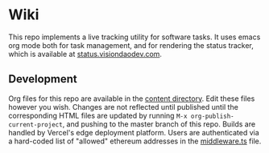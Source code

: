 * Wiki
This repo implements a live tracking utility for software tasks. It uses
emacs org mode both for task management, and for rendering the status
tracker, which is available at [[https://status.visiondaodev.com][status.visiondaodev.com]].

** Development
Org files for this repo are available in the [[https://github.com/Vision-DAO/wiki/tree/main/content][content directory]].
Edit these files however you wish. Changes are not reflected until
published until the corresponding HTML files are updated by running
=M-x org-publish-current-project=, and pushing to the master branch of
this repo. Builds are handled by Vercel's edge deployment platform.
Users are authenticated via a hard-coded list of "allowed" ethereum
addresses in the [[https://github.com/Vision-DAO/wiki/blob/main/middleware.ts][middleware.ts]] file.
